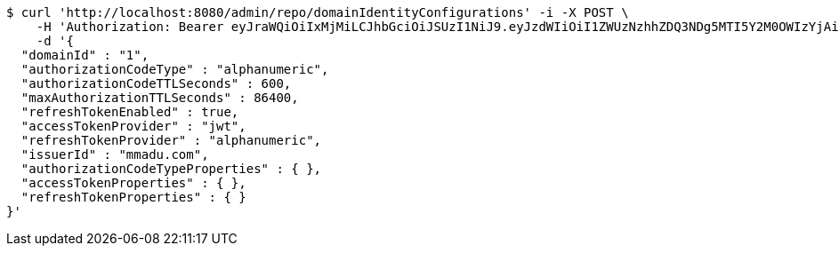 [source,bash]
----
$ curl 'http://localhost:8080/admin/repo/domainIdentityConfigurations' -i -X POST \
    -H 'Authorization: Bearer eyJraWQiOiIxMjMiLCJhbGciOiJSUzI1NiJ9.eyJzdWIiOiI1ZWUzNzhhZDQ3NDg5MTI5Y2M0OWIzYjAiLCJyb2xlcyI6W10sImlzcyI6Im1tYWR1LmNvbSIsImdyb3VwcyI6WyJ0ZXN0Iiwic2FtcGxlIl0sImF1dGhvcml0aWVzIjpbXSwiY2xpZW50X2lkIjoiMjJlNjViNzItOTIzNC00MjgxLTlkNzMtMzIzMDA4OWQ0OWE3IiwiZG9tYWluX2lkIjoiMCIsImF1ZCI6InRlc3QiLCJuYmYiOjE1OTI1NDg1MTEsInVzZXJfaWQiOiIxMTExMTExMTEiLCJzY29wZSI6ImEuMS5pZGVudGl0eV9jb25maWcuY3JlYXRlIiwiZXhwIjoxNTkyNTQ4NTE2LCJpYXQiOjE1OTI1NDg1MTEsImp0aSI6ImY1YmY3NWE2LTA0YTAtNDJmNy1hMWUwLTU4M2UyOWNkZTg2YyJ9.fcSP3u2GZWDf44irm9T0Dqqm5-8nrEm40l0mLvPb-H9uIiEKrfB-0kdgDOMtbP8AXCVT9b3ryGBcndCKRP-x6bX0-piVd87q2CrjtyBjRN0wwZ2RpMCS92ebMbh0b9lNyGFpAq1yNfYZfXQuFrF_yuMNFSp5cxeAt7-vSmCbJ6viSvpdwsC0gyp317BJKlXxWEL_Hj2mPFk1VuPC9i3FaJohEAghWkcDCRnIlLqyry1fso6GfhM0TG5l-pxHUn-5gGK0Y9e46_XDE_S-cS0y7Ej_cTDE-bOFz6e4MreStS5T0pEfZw0nWEgoKD-d9HF4c8t8GeSfNYzCXzhs4ZGiBw' \
    -d '{
  "domainId" : "1",
  "authorizationCodeType" : "alphanumeric",
  "authorizationCodeTTLSeconds" : 600,
  "maxAuthorizationTTLSeconds" : 86400,
  "refreshTokenEnabled" : true,
  "accessTokenProvider" : "jwt",
  "refreshTokenProvider" : "alphanumeric",
  "issuerId" : "mmadu.com",
  "authorizationCodeTypeProperties" : { },
  "accessTokenProperties" : { },
  "refreshTokenProperties" : { }
}'
----
